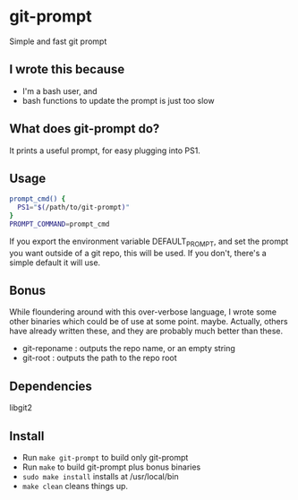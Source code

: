* git-prompt
Simple and fast git prompt
** I wrote this because
- I'm a bash user, and
- bash functions to update the prompt is just too slow
** What does git-prompt do?
It prints a useful prompt, for easy plugging into PS1.
** Usage
#+begin_src bash
  prompt_cmd() {
    PS1="$(/path/to/git-prompt)"
  }
  PROMPT_COMMAND=prompt_cmd
#+end_src

If you export the environment variable DEFAULT_PROMPT, and set the
prompt you want outside of a git repo, this will be used. If you
don't, there's a simple default it will use.

** Bonus
While floundering around with this over-verbose language, I wrote
some other binaries which could be of use at some point. maybe.
Actually, others have already written these, and they are probably
much better than these.
- git-reponame : outputs the repo name, or an empty string
- git-root : outputs the path to the repo root
** Dependencies
libgit2

** Install
- Run =make git-prompt= to build only git-prompt
- Run =make= to build git-prompt plus bonus binaries
- =sudo make install= installs at /usr/local/bin
- =make clean= cleans things up.
  
